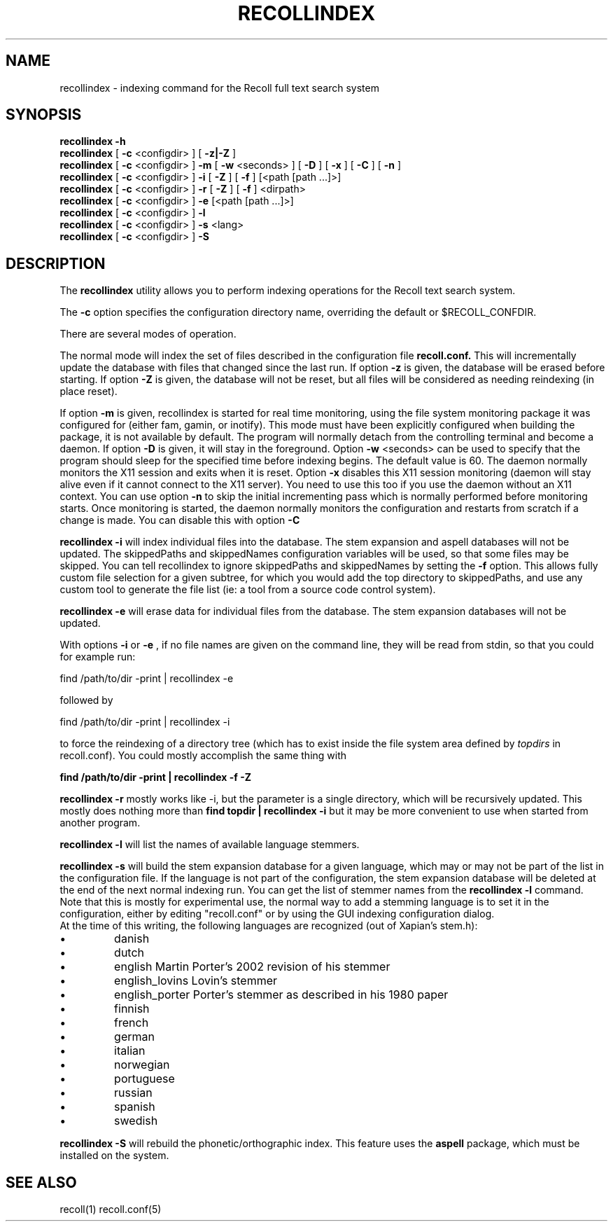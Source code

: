 .\" $Id: recollindex.1,v 1.7 2008-09-05 10:25:54 dockes Exp $ (C) 2005 J.F.Dockes\$
.TH RECOLLINDEX 1 "8 January 2006"
.SH NAME
recollindex \- indexing command for the Recoll full text search system
.SH SYNOPSIS
.B recollindex \-h
.br
.B recollindex
[
.B \-c
<configdir>
]
[
.B \-z|\-Z
]
.br
.B recollindex
[
.B \-c
<configdir>
]
.B \-m
[
.B \-w
<seconds>
]
[
.B \-D
]
[
.B \-x
]
[
.B \-C
]
[
.B \-n
]
.br
.B recollindex 
[
.B \-c
<configdir>
]
.B \-i 
[
.B \-Z
]
[
.B \-f
]
[<path [path ...]>]
.br
.B recollindex 
[
.B \-c
<configdir>
]
.B \-r
[
.B \-Z
]
[
.B \-f
]
<dirpath>
.br
.B recollindex 
[
.B \-c
<configdir>
]
.B \-e 
[<path [path ...]>]
.br
.B recollindex
[
.B \-c
<configdir>
]
.B \-l
.br
.B recollindex
[
.B \-c
<configdir>
]
.B \-s 
<lang>
.br
.B recollindex
[
.B \-c
<configdir>
]
.B \-S

.SH DESCRIPTION
The
.B recollindex
utility allows you to perform indexing operations for the Recoll text
search system.
.PP
The 
.B \-c 
option specifies the configuration directory name, overriding the
default or $RECOLL_CONFDIR.
.PP
There are several modes of operation. 
.PP
The normal mode will index the set of files described in the configuration
file 
.B recoll.conf.
This will incrementally update the database with files that changed since
the last run. If option 
.B \-z 
is given, the database will be erased before starting. If option
.B \-Z 
is given, the database will not be reset, but all files will be considered
as needing reindexing (in place reset).
.PP
If option 
.B
\-m 
is given, recollindex is started for real time monitoring, using the
file system monitoring package it was configured for (either fam, gamin, or
inotify). This mode must have been explicitly configured when building the
package, it is not available by default. The program will normally detach
from the controlling terminal and become a daemon. If option
.B
\-D 
is given, it will stay in the foreground. Option
.B
\-w 
<seconds> can be used to specify that the program should sleep for the
specified time before indexing begins. The default value is 60. The daemon
normally monitors the X11 session and exits when it is reset.
Option 
.B
\-x
disables this X11 session monitoring (daemon will stay alive even if it
cannot connect to the X11 server). You need to use this too if you use the
daemon without an X11 context. You can use option
.B
\-n
to skip the initial incrementing pass which is normally performed before
monitoring starts. Once monitoring is started, the daemon normally monitors
the configuration and restarts from scratch if a change is made. You can
disable this with option
.B
\-C
.PP
.B recollindex \-i
will index individual files into the database. The stem expansion and
aspell databases will not be updated. The skippedPaths and skippedNames
configuration variables will be used, so that some files may be
skipped. You can tell recollindex to ignore skippedPaths and skippedNames
by setting the 
.B
\-f 
option. This allows fully custom file selection for a given subtree,
for which you would add the top directory to skippedPaths, and use any
custom tool to generate the file list (ie: a tool from a source code
control system). 
.PP
.PP
.B recollindex \-e
will erase data for individual files from the database. The stem expansion
databases will not be updated.
.PP
With options 
.B \-i 
or 
.B \-e 
, if no file names are given on the command line, they
will be read from stdin, so that you could for example run:
.PP
find /path/to/dir \-print | recollindex \-e 
.PP
followed by 
.PP
find /path/to/dir \-print | recollindex \-i
.PP
to force the reindexing of a directory tree (which has to exist inside the
file system area defined by
.I topdirs 
in recoll.conf). You could mostly accomplish the same thing with
.PP
.B find /path/to/dir \-print | recollindex \-f \-Z 
.PP
.B recollindex \-r
mostly works like -i, but the parameter is a single directory, which will
be recursively updated. This mostly does nothing more than 
.B find topdir | recollindex -i
but it may be more convenient to use when started from another program.
.PP
.B recollindex \-l 
will list the names of available language stemmers.
.PP
.B recollindex \-s 
will build the stem expansion database for a given language, which may or
may not be part of the list in the configuration file. If the language is
not part of the configuration, the stem expansion database will be deleted
at the end of the next normal indexing run. You can get the list of stemmer
names from the 
.B recollindex \-l
command. Note that this is mostly for experimental use, the normal way to
add a stemming language is to set it in the configuration, either by
editing "recoll.conf" or by using the GUI indexing configuration dialog.
.br
At the time of this writing, the following languages
are recognized (out of Xapian's stem.h):
.IP \(bu
danish
.IP \(bu
dutch
.IP \(bu
english Martin Porter's 2002 revision of his stemmer
.IP \(bu
english_lovins Lovin's stemmer
.IP \(bu
english_porter Porter's stemmer as described in his 1980 paper
.IP \(bu
finnish 
.IP \(bu
french 
.IP \(bu
german 
.IP \(bu
italian
.IP \(bu
norwegian
.IP \(bu
portuguese
.IP \(bu
russian
.IP \(bu
spanish
.IP \(bu
swedish
.PP
.B recollindex \-S
will rebuild the phonetic/orthographic index. This feature uses the 
.B aspell
package, which must be installed on the system.

.SH SEE ALSO
.PP 
recoll(1) recoll.conf(5)
